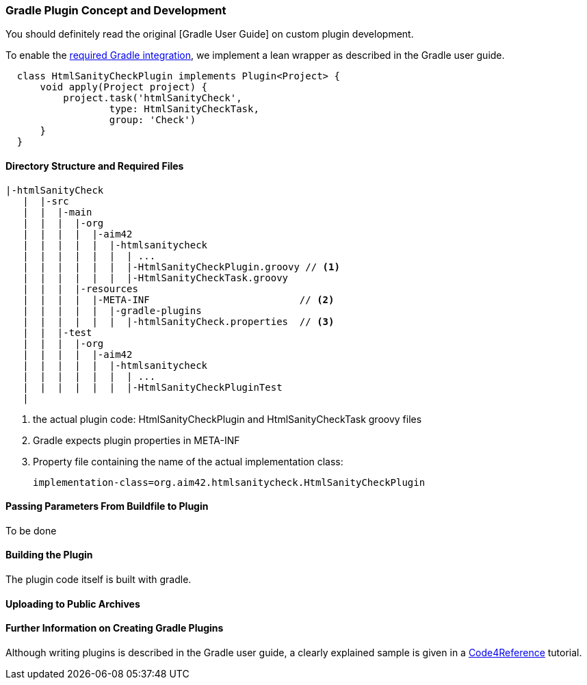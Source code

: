 
[[gradle-plugin-concept]]
=== Gradle Plugin Concept and Development
You should definitely read the original
[Gradle User Guide] on custom plugin development.

To enable the <<requirements, required Gradle integration>>,
we implement a lean wrapper as described in the Gradle user guide.



[source, groovy]
  class HtmlSanityCheckPlugin implements Plugin<Project> {
      void apply(Project project) {
          project.task('htmlSanityCheck',
                  type: HtmlSanityCheckTask,
                  group: 'Check')
      }
  }


==== Directory Structure and Required Files

----
|-htmlSanityCheck
   |  |-src
   |  |  |-main
   |  |  |  |-org
   |  |  |  |  |-aim42
   |  |  |  |  |  |-htmlsanitycheck
   |  |  |  |  |  |  | ...
   |  |  |  |  |  |  |-HtmlSanityCheckPlugin.groovy // <1>
   |  |  |  |  |  |  |-HtmlSanityCheckTask.groovy
   |  |  |  |-resources
   |  |  |  |  |-META-INF                          // <2>
   |  |  |  |  |  |-gradle-plugins
   |  |  |  |  |  |  |-htmlSanityCheck.properties  // <3>
   |  |  |-test
   |  |  |  |-org
   |  |  |  |  |-aim42
   |  |  |  |  |  |-htmlsanitycheck
   |  |  |  |  |  |  | ...
   |  |  |  |  |  |  |-HtmlSanityCheckPluginTest
   |
----

<1> the actual plugin code: HtmlSanityCheckPlugin and
HtmlSanityCheckTask groovy files
<2> Gradle expects plugin properties in META-INF
<3> Property file containing the name of the actual implementation class:

 implementation-class=org.aim42.htmlsanitycheck.HtmlSanityCheckPlugin

==== Passing Parameters From Buildfile to Plugin
To be done

==== Building the Plugin
The plugin code itself is built with gradle.


==== Uploading to Public Archives


==== Further Information on Creating Gradle Plugins
Although writing plugins is described in the Gradle user guide, 
a clearly explained sample is given in a 
http://code4reference.com/2012/08/gradle-custom-plugin-part-2/[Code4Reference] tutorial. 
